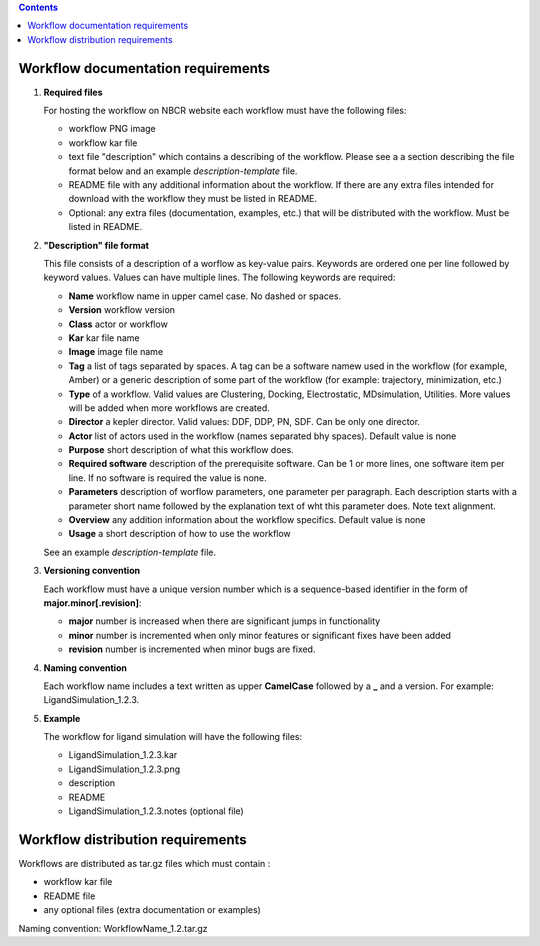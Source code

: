 .. highlight:: rest
.. contents::

Workflow documentation requirements
------------------------------------

#. **Required files**

   For hosting the workflow on NBCR website each workflow must have the following files: 
   
   + workflow PNG image 
   + workflow kar file 
   + text file "description" which contains a describing  of the workflow. 
     Please see a  a section describing the file format below and an example *description-template* file.
   + README file with any additional information about the workflow.
     If there are any extra files intended for download with the workflow  
     they must be listed in README. 
   + Optional: any extra files (documentation, examples, etc.) that will
     be distributed with the workflow. Must be listed in README. 

#. **"Description" file format**

   This file consists of a description of a worflow as  key-value pairs.  Keywords are ordered one per line followed by 
   keyword values.  Values can have multiple lines. The following keywords are required:

   + **Name**  workflow name in upper camel case. No dashed or spaces.
   + **Version**  workflow version
   + **Class**  actor or workflow
   + **Kar**  kar file name
   + **Image** image file name
   + **Tag** a list of tags separated by spaces. A tag can be a software namew used in
     the workflow (for example, Amber) or a generic description of some part of
     the workflow (for example: trajectory, minimization, etc.)
   + **Type**  of a workflow. Valid values are Clustering, Docking, Electrostatic,
     MDsimulation, Utilities. More values will be added when more workflows
     are created.
   + **Director** a kepler director. Valid values: DDF, DDP, PN, SDF. Can be only one director.
   + **Actor** list of actors used in the workflow (names separated bhy spaces). Default value is none
   + **Purpose**  short description of what this workflow does.
   + **Required software** description of the prerequisite software. Can be 1 or more
     lines, one software item per line. If no software is required the value is none.
   + **Parameters** description of worflow parameters, one parameter per paragraph.
     Each description starts with a parameter short name followed by
     the explanation text of wht this parameter does. Note text alignment.
   + **Overview** any addition information about the workflow specifics. Default value is none
   + **Usage** a short description of how to use the workflow

   See an example *description-template* file.


#. **Versioning convention**

   Each workflow must have a unique version number which is a sequence-based identifier
   in the form of **major.minor[.revision]**:

   + **major** number is increased when there are significant jumps in functionality
   + **minor** number is incremented when only minor features or significant fixes have been added 
   + **revision** number is incremented when minor bugs are fixed. 

#. **Naming convention**

   Each workflow name includes a text written as upper **CamelCase** followed
   by a **_** and a version.  For example: LigandSimulation_1.2.3. 
   

#. **Example**

   The workflow for ligand simulation will have the following files:

   + LigandSimulation_1.2.3.kar
   + LigandSimulation_1.2.3.png
   + description
   + README
   + LigandSimulation_1.2.3.notes (optional file)


Workflow distribution requirements
------------------------------------

Workflows are distributed as tar.gz files which must contain : 

+ workflow kar file 
+ README file
+ any optional files (extra documentation or examples) 

Naming convention: WorkflowName_1.2.tar.gz 
